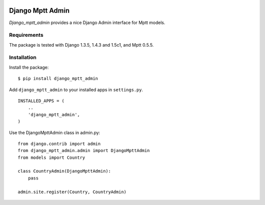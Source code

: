 .. image:: https://secure.travis-ci.org/mbraak/django_mptt_admin.png
  :target: http://travis-ci.org/mbraak/django_mptt_admin

=================
Django Mptt Admin
=================

*Django_mptt_admin* provides a nice Django Admin interface for Mptt models.

Requirements
============

The package is tested with Django 1.3.5, 1.4.3 and 1.5c1, and Mptt 0.5.5.

Installation
============

Install the package:

::

    $ pip install django_mptt_admin

Add ``django_mptt_admin`` to your installed apps in ``settings.py``.

::

    INSTALLED_APPS = (
        ..
        'django_mptt_admin',
    )

Use the DjangoMpttAdmin class in admin.py:

::

    from django.contrib import admin
    from django_mptt_admin.admin import DjangoMpttAdmin
    from models import Country

    class CountryAdmin(DjangoMpttAdmin):
        pass

    admin.site.register(Country, CountryAdmin)